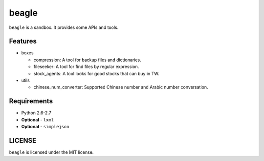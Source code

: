 ======
beagle
======

``beagle`` is a sandbox. It provides some APIs and tools.


Features
========

* boxes

  + compression: A tool for backup files and dictionaries.

  + fileseeker: A tool for find files by regular expression.

  + stock_agents: A tool looks for good stocks that can buy in TW.

* utils

  + chinese_num_converter: Supported Chinese number and Arabic number conversation.

Requirements
============

* Python 2.6-2.7
* **Optional** - ``lxml``
* **Optional** - ``simplejson``


LICENSE
=======

``beagle`` is licensed under the MIT license.

